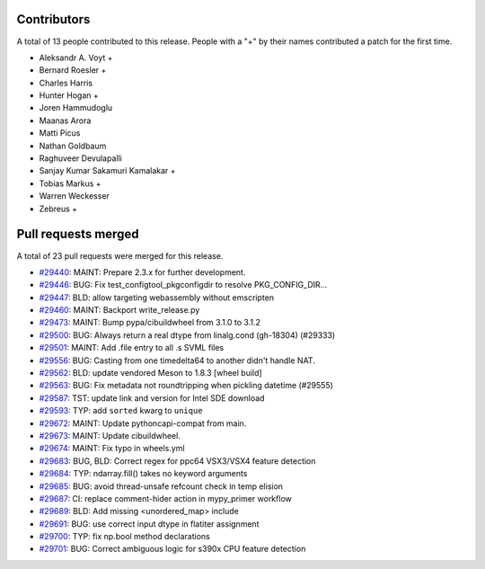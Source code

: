 
Contributors
============

A total of 13 people contributed to this release.  People with a "+" by their
names contributed a patch for the first time.

* Aleksandr A. Voyt +
* Bernard Roesler +
* Charles Harris
* Hunter Hogan +
* Joren Hammudoglu
* Maanas Arora
* Matti Picus
* Nathan Goldbaum
* Raghuveer Devulapalli
* Sanjay Kumar Sakamuri Kamalakar +
* Tobias Markus +
* Warren Weckesser
* Zebreus +

Pull requests merged
====================

A total of 23 pull requests were merged for this release.

* `#29440 <https://github.com/numpy/numpy/pull/29440>`__: MAINT: Prepare 2.3.x for further development.
* `#29446 <https://github.com/numpy/numpy/pull/29446>`__: BUG: Fix test_configtool_pkgconfigdir to resolve PKG_CONFIG_DIR...
* `#29447 <https://github.com/numpy/numpy/pull/29447>`__: BLD: allow targeting webassembly without emscripten
* `#29460 <https://github.com/numpy/numpy/pull/29460>`__: MAINT: Backport write_release.py
* `#29473 <https://github.com/numpy/numpy/pull/29473>`__: MAINT: Bump pypa/cibuildwheel from 3.1.0 to 3.1.2
* `#29500 <https://github.com/numpy/numpy/pull/29500>`__: BUG: Always return a real dtype from linalg.cond (gh-18304) (#29333)
* `#29501 <https://github.com/numpy/numpy/pull/29501>`__: MAINT: Add .file entry to all .s SVML files
* `#29556 <https://github.com/numpy/numpy/pull/29556>`__: BUG: Casting from one timedelta64 to another didn't handle NAT.
* `#29562 <https://github.com/numpy/numpy/pull/29562>`__: BLD: update vendored Meson to 1.8.3 [wheel build]
* `#29563 <https://github.com/numpy/numpy/pull/29563>`__: BUG: Fix metadata not roundtripping when pickling datetime (#29555)
* `#29587 <https://github.com/numpy/numpy/pull/29587>`__: TST: update link and version for Intel SDE download
* `#29593 <https://github.com/numpy/numpy/pull/29593>`__: TYP: add ``sorted`` kwarg to ``unique``
* `#29672 <https://github.com/numpy/numpy/pull/29672>`__: MAINT: Update pythoncapi-compat from main.
* `#29673 <https://github.com/numpy/numpy/pull/29673>`__: MAINT: Update cibuildwheel.
* `#29674 <https://github.com/numpy/numpy/pull/29674>`__: MAINT: Fix typo in wheels.yml
* `#29683 <https://github.com/numpy/numpy/pull/29683>`__: BUG, BLD: Correct regex for ppc64 VSX3/VSX4 feature detection
* `#29684 <https://github.com/numpy/numpy/pull/29684>`__: TYP: ndarray.fill() takes no keyword arguments
* `#29685 <https://github.com/numpy/numpy/pull/29685>`__: BUG: avoid thread-unsafe refcount check in temp elision
* `#29687 <https://github.com/numpy/numpy/pull/29687>`__: CI: replace comment-hider action in mypy_primer workflow
* `#29689 <https://github.com/numpy/numpy/pull/29689>`__: BLD: Add missing <unordered_map> include
* `#29691 <https://github.com/numpy/numpy/pull/29691>`__: BUG: use correct input dtype in flatiter assignment
* `#29700 <https://github.com/numpy/numpy/pull/29700>`__: TYP: fix np.bool method declarations
* `#29701 <https://github.com/numpy/numpy/pull/29701>`__: BUG: Correct ambiguous logic for s390x CPU feature detection

